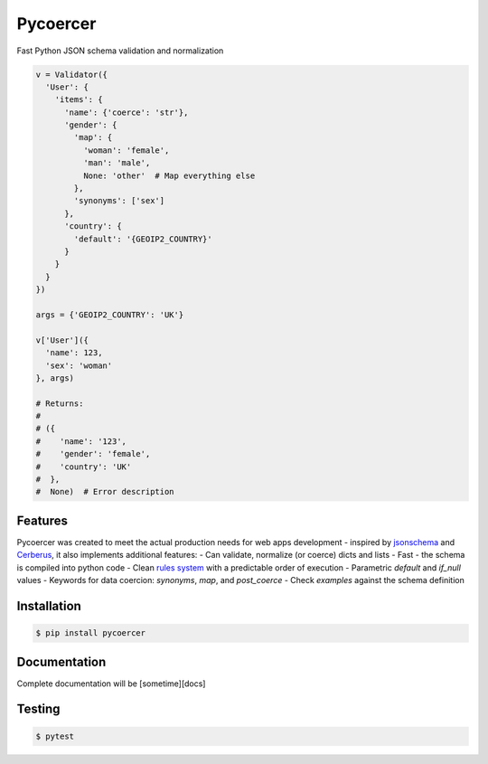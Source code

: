 Pycoercer
=========

Fast Python JSON schema validation and normalization

.. code-block:: python

  v = Validator({
    'User': {
      'items': {
        'name': {'coerce': 'str'},
        'gender': {
          'map': {
            'woman': 'female',
            'man': 'male',
            None: 'other'  # Map everything else
          },
          'synonyms': ['sex']
        },
        'country': {
          'default': '{GEOIP2_COUNTRY}'
        }
      }
    }
  })

  args = {'GEOIP2_COUNTRY': 'UK'}

  v['User']({
    'name': 123,
    'sex': 'woman'
  }, args)

  # Returns:
  # 
  # ({
  #    'name': '123',
  #    'gender': 'female',
  #    'country': 'UK'
  #  },
  #  None)  # Error description


Features
--------

Pycoercer was created to meet the actual production needs for web apps
development - inspired by `jsonschema`_ and `Cerberus`_,
it also implements additional features:
- Can validate, normalize (or coerce) dicts and lists
- Fast - the schema is compiled into python code
- Clean `rules system`_ with a predictable order of execution
- Parametric `default` and `if_null` values
- Keywords for data coercion: `synonyms`, `map`, and `post_coerce`
- Check `examples` against the schema definition


Installation
------------

.. code-block:: console

  $ pip install pycoercer


Documentation
-------------

Complete documentation will be [sometime][docs]


Testing
-------

.. code-block:: console

  $ pytest


.. _jsonschema: https://json-schema.org/
.. _Cerberus: https://python-cerberus.org/
.. _rules system: docs/index.md